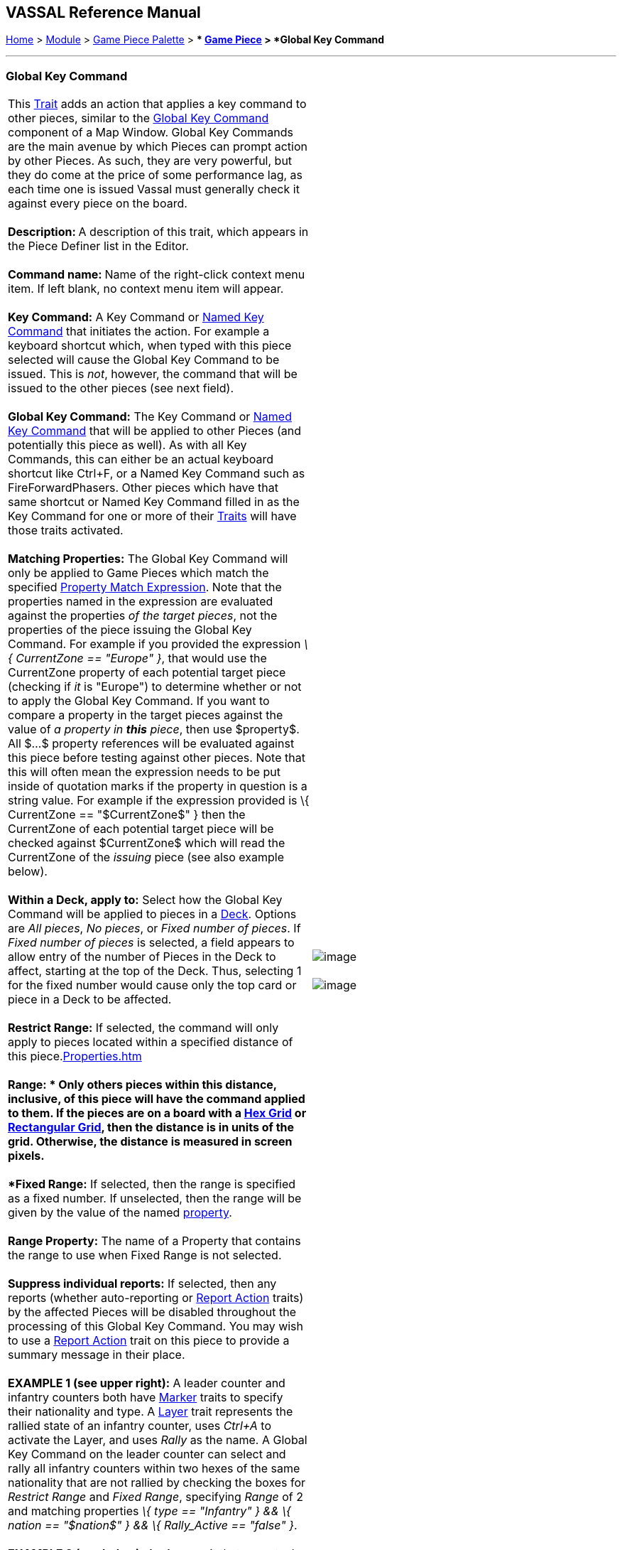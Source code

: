 == VASSAL Reference Manual
[#top]

[.small]#<<index.adoc#toc,Home>> > <<GameModule.adoc#top,Module>> > <<PieceWindow.adoc#top,Game Piece Palette>># [.small]#> ** <<GamePiece.adoc#top,Game Piece>># [.small]#> *Global Key Command*# +

'''''

=== Global Key Command +

[cols=",",]
|=============================================================================================================================================================================================================================================================================================================================================================================================================================================================================================================================================================================================================================================================================================================================================================================================================================================================================================================================================================================================================================================================================================================================================================================================================================================
|This link:GamePiece.htm#Traits[Trait] adds an action that applies a key command to other pieces, similar to the link:Map.htm#GlobalKeyCommand[Global Key Command] component of a Map Window. Global Key Commands are the main avenue by which Pieces can prompt action by other Pieces. As such, they are very powerful, but they do come at the price of some performance lag, as each time one is issued Vassal must generally check it against every piece on the board. +
 +
**Description: **A description of this trait, which appears in the Piece Definer list in the Editor. +
 +
**Command name: **Name of the right-click context menu item. If left blank, no context menu item will appear. +
 +
*Key Command:*  A Key Command or <<NamedKeyCommand.adoc#top,Named Key Command>> that initiates the action. For example a keyboard shortcut which, when typed with this piece selected will cause the Global Key Command to be issued. This is _not_, however, the command that will be issued to the other pieces (see next field). +
 +
*Global Key Command:*  The Key Command or <<NamedKeyCommand.adoc#top,Named Key Command>> that will be applied to other Pieces (and potentially this piece as well). As with all Key Commands, this can either be an actual keyboard shortcut like Ctrl+F, or a Named Key Command such as FireForwardPhasers. Other pieces which have that same shortcut or Named Key Command filled in as the Key Command for one or more of their link:GamePiece.htm#Traits[Traits] will have those traits activated. +
 +
*Matching Properties:*  The Global Key Command will only be applied to Game Pieces which match the specified <<PropertyMatchExpression.adoc#top,Property Match Expression>>. Note that the properties named in the expression are evaluated against the properties _of the target pieces_, not the properties of the piece issuing the Global Key Command. For example if you provided the expression _\{ CurrentZone == "Europe" }_, that would use the CurrentZone property of each potential target piece (checking if _it_ is "Europe") to determine whether or not to apply the Global Key Command. If you want to compare a property in the target pieces against the value of _a property in *this* piece_, then use $property$. All $...$ property references will be evaluated against this piece before testing against other pieces. Note that this will often mean the expression needs to be put inside of quotation marks if the property in question is a string value. For example if the expression provided is \{ CurrentZone == "$CurrentZone$" } then the CurrentZone of each potential target piece will be checked against $CurrentZone$ which will read the CurrentZone of the _issuing_ piece (see also example below). +
 +
*Within a Deck, apply to:*  Select how the Global Key Command will be applied to pieces in a <<Deck.adoc#top,Deck>>. Options are _All pieces_, _No pieces_, or _Fixed number of pieces_. If _Fixed number of pieces_ is selected, a field appears to allow entry of the number of Pieces in the Deck to affect, starting at the top of the Deck. Thus, selecting 1 for the fixed number would cause only the top card or piece in a Deck to be affected. +
 +
*Restrict Range:*  If selected, the command will only apply to pieces located within a specified distance of this piece.link:Properties.htm[] +
 +
*Range:  * Only others pieces within this distance, inclusive, of this piece will have the command applied to them. If the pieces are on a board with a <<HexGrid.adoc#top,Hex Grid>> or <<RectangularGrid.adoc#top,Rectangular Grid>>, then the distance is in units of the grid. Otherwise, the distance is measured in screen pixels. +
 +
*Fixed Range:*  If selected, then the range is specified as a fixed number. If unselected, then the range will be given by the value of the named <<Properties.adoc#top,property>>. +
 +
*Range Property:*  The name of a Property that contains the range to use when Fixed Range is not selected. +
 +
*Suppress individual reports:*  If selected, then any reports (whether auto-reporting or <<ReportChanges.adoc#top,Report Action>> traits) by the affected Pieces will be disabled throughout the processing of this Global Key Command.   You may wish to use a <<ReportChanges.adoc#top,Report Action>> trait on this piece to provide a summary message in their place. +
 +
*EXAMPLE 1 (see upper right):*  A leader counter and infantry counters both have <<PropertyMarker.adoc#top,Marker>> traits to specify their nationality and type.  A <<Layer.adoc#top,Layer>> trait represents the rallied state of an infantry counter, uses _Ctrl+A_ to activate the Layer, and uses _Rally_ as the name.  A Global Key Command on the leader counter can select and rally all infantry counters within two hexes of the same nationality that are not rallied by checking the boxes for _Restrict Range_ and _Fixed Range_, specifying _Range_ of 2 and matching properties _\{ type == "Infantry" } && \{ nation == "$nation$" } && \{ Rally_Active == "false" }_. +
 +
*EXAMPLE 2 (see below):*  An Army unit that may stack with multiple generals can be given a command to "Put Senior General In Command" with the shortcut key command Alt+Ctrl+R. When the menu item or shortcut key are activated, this trait sends the <<NamedKeyCommand.adoc#top,Named Key Command>> _CheckRANKS_ to the pieces representing generals who might be put in command. Eligible generals are found by checking first if they have a property _Rank_ which is > 0, since only generals have ranks. Next their _Side_ property ("Union" or "Confederate") is compared to a Global Property _ActiveSide_ so that we don't accidentally put Ulysses Grant in command of the Confederate army. Finally, we filter out Generals who aren't currently in play on the map (either they're in the reinforcement pool, the dead pool, or already in command of another army) by checking to make sure their CurrentZone name corresponds to one of the US or Confederate states in a string list ("Alabama, Arkansas, ...") contained in another Global Property. +
 + |image:images/CounterGlobalKeyCommand.png[image]  +
 +
image:images/CounterGlobalKeyCommand3.png[image]  +
|=============================================================================================================================================================================================================================================================================================================================================================================================================================================================================================================================================================================================================================================================================================================================================================================================================================================================================================================================================================================================================================================================================================================================================================================================================================================

image:images/CounterGlobalKeyCommand2.png[image]  +

'''''

